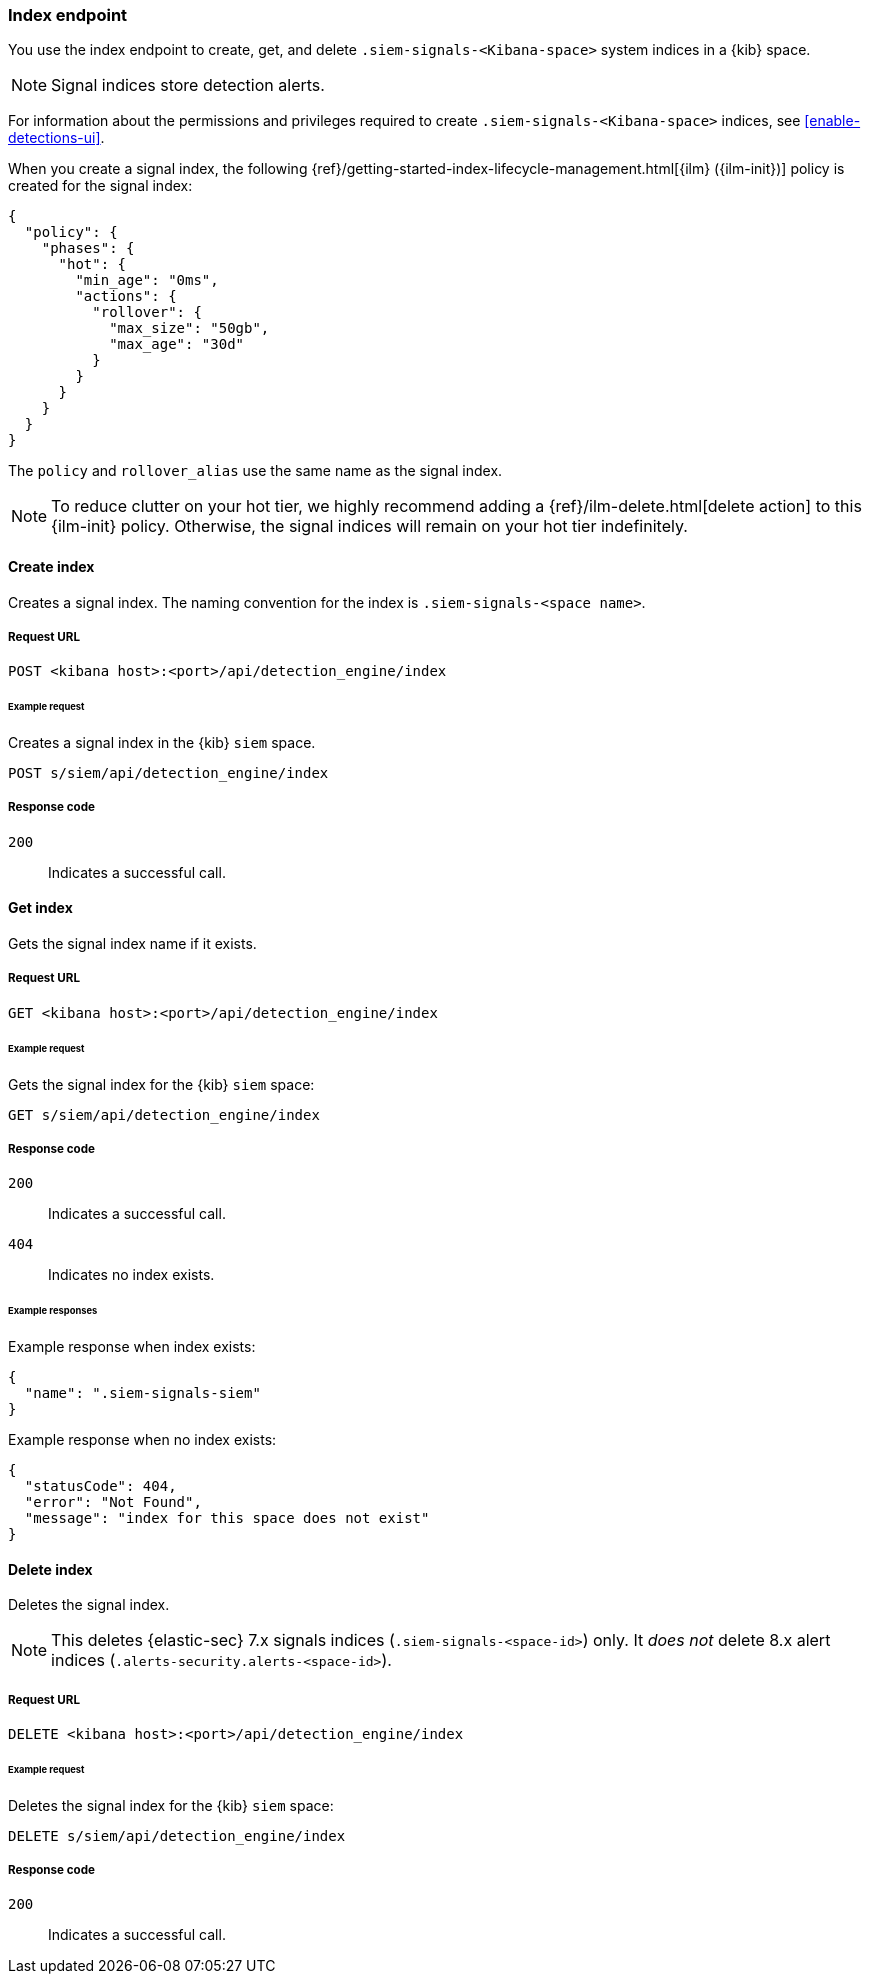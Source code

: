 [[index-api-overview]]
=== Index endpoint

You use the index endpoint to create, get, and delete
`.siem-signals-<Kibana-space>` system indices in a {kib} space.

NOTE: Signal indices store detection alerts.

For information about the permissions and privileges required to create
`.siem-signals-<Kibana-space>` indices, see <<enable-detections-ui>>.

When you create a signal index, the following
{ref}/getting-started-index-lifecycle-management.html[{ilm} ({ilm-init})]
policy is created for the signal index:
[source,js]
--------------------------------------------------
{
  "policy": {
    "phases": {
      "hot": {
        "min_age": "0ms",
        "actions": {
          "rollover": {
            "max_size": "50gb",
            "max_age": "30d"
          }
        }
      }
    }
  }
}
--------------------------------------------------

The `policy` and `rollover_alias` use the same name as the signal index.

NOTE: To reduce clutter on your hot tier, we highly recommend adding a {ref}/ilm-delete.html[delete action] to this {ilm-init} policy. Otherwise, the signal indices will remain on your hot tier indefinitely. 

==== Create index

Creates a signal index. The naming convention for the index is
`.siem-signals-<space name>`.

===== Request URL

`POST  <kibana host>:<port>/api/detection_engine/index`

====== Example request

Creates a signal index in the {kib} `siem` space.

[source,console]
--------------------------------------------------
POST s/siem/api/detection_engine/index
--------------------------------------------------
// KIBANA

===== Response code

`200`::
    Indicates a successful call.

==== Get index

Gets the signal index name if it exists.

===== Request URL

`GET <kibana host>:<port>/api/detection_engine/index`

====== Example request

Gets the signal index for the {kib} `siem` space:

[source,console]
--------------------------------------------------
GET s/siem/api/detection_engine/index
--------------------------------------------------
// KIBANA

===== Response code

`200`::
    Indicates a successful call.
`404`::
    Indicates no index exists.

====== Example responses

Example response when index exists:

[source,json]
--------------------------------------------------
{
  "name": ".siem-signals-siem"
}
--------------------------------------------------

Example response when no index exists:

[source,json]
--------------------------------------------------
{
  "statusCode": 404,
  "error": "Not Found",
  "message": "index for this space does not exist"
}
--------------------------------------------------

==== Delete index

Deletes the signal index.

NOTE: This deletes {elastic-sec} 7.x signals indices (`.siem-signals-<space-id>`) only. It _does not_ delete 8.x alert indices (`.alerts-security.alerts-<space-id>`). 

===== Request URL

`DELETE <kibana host>:<port>/api/detection_engine/index`

====== Example request

Deletes the signal index for the {kib} `siem` space:

[source, js]
--------------------------------------------------
DELETE s/siem/api/detection_engine/index
--------------------------------------------------
// KIBANA

===== Response code

`200`::
    Indicates a successful call.
